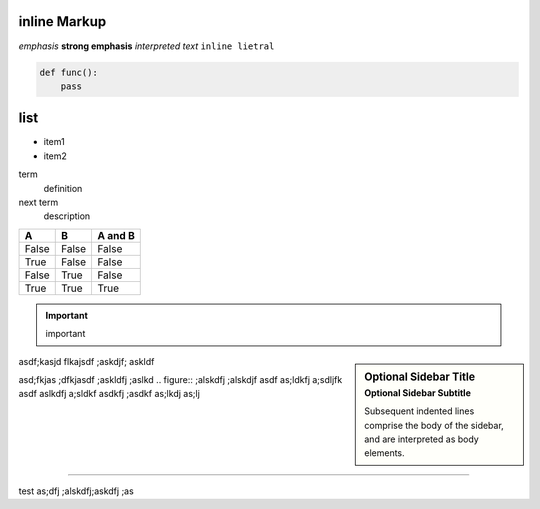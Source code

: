 .. title: rst cheatsheet
.. slug: rst-cheatsheet
.. date: 2020-12-19 21:14:16 UTC+03:00
.. tags: 
.. category: 
.. link: 
.. description: 
.. type: text

inline Markup
-------------
*emphasis*
**strong emphasis**
`interpreted text`
``inline lietral``

.. code:: python

    def func():
        pass


.. TEASER_END


list
----
* item1
* item2

term 
    definition

next term 
    description


=====  =====  =======
A      B      A and B
=====  =====  =======
False  False  False
True   False  False
False  True   False
True   True   True
=====  =====  =======

.. important::
   important 



.. sidebar:: Optional Sidebar Title
   :subtitle: Optional Sidebar Subtitle

   Subsequent indented lines comprise
   the body of the sidebar, and are
   interpreted as body elements.


asdf;kasjd flkajsdf
;askdjf; askldf

asd;fkjas ;dfkjasdf
;askldfj ;aslkd .. figure:: 
;alskdfj ;alskdjf asdf
as;ldkfj a;sdljfk asdf
aslkdfj a;sldkf asdkfj ;asdkf
as;lkdj as;lj


--------------


test as;dfj ;alskdfj;askdfj ;as
